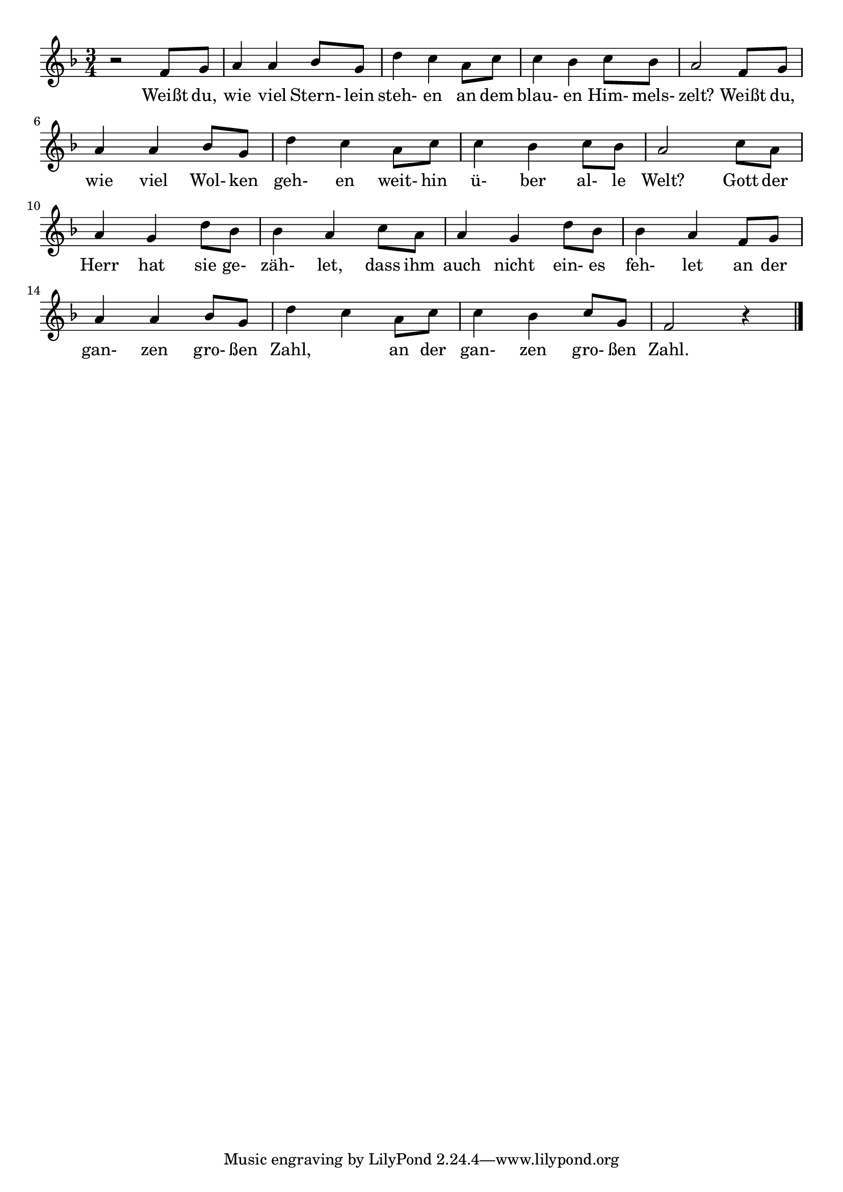 #(define (tie::tab-clear-tied-fret-numbers grob)
   (let* ((tied-fret-nr (ly:spanner-bound grob RIGHT)))
      (ly:grob-set-property! tied-fret-nr 'transparent #t)))

\version "2.14.0"
\paper {
   indent = #0
   print-all-headers = ##t
   ragged-right = ##f
   ragged-bottom = ##t
}
\layout {
   \context { \Score
      \override MetronomeMark #'padding = #'5
   }
   \context { \Staff
      \override TimeSignature #'style = #'numbered
      \override StringNumber #'transparent = ##t
   }
   \context { \TabStaff
      \override TimeSignature #'style = #'numbered
      \override Stem #'transparent = ##t
      \override Beam #'transparent = ##t
      \override Tie  #'after-line-breaking = #tie::tab-clear-tied-fret-numbers
   }
   \context { \TabVoice
      \override Tie #'stencil = ##f
   }
   \context { \StaffGroup
      \consists "Instrument_name_engraver"
   }
}
TrackAVoiceAMusic = #(define-music-function (parser location inTab) (boolean?)
#{
   \clef treble
   \key f \major
   \time 3/4
   \oneVoice
   r2 f'8 g'8 
   a'4 a'4 bes'8 g'8 
   d''4 c''4 a'8 c''8 
   c''4 bes'4 c''8 bes'8 
   a'2 f'8 g'8 
   a'4 a'4 bes'8 g'8 
   d''4 c''4 a'8 c''8 
   c''4 bes'4 c''8 bes'8 
   a'2 c''8 a'8 
   a'4 g'4 d''8 bes'8 
   bes'4 a'4 c''8 a'8 
   a'4 g'4 d''8 bes'8 
   bes'4 a'4 f'8 g'8 
   a'4 a'4 bes'8 g'8 
   d''4 c''4 a'8 c''8 
   c''4 bes'4 c''8 g'8 
   f'2 r4 
   \bar "|."
   \pageBreak
#})
TrackAVoiceBMusic = #(define-music-function (parser location inTab) (boolean?)
#{
#})
TrackALyrics = \lyricmode {
   \set ignoreMelismata = ##t
   Weißt du,  wie viel Stern- lein  steh- en
an dem blau- en Him- mels- zelt?
Weißt du, wie viel Wol- ken geh- en
weit- hin ü- ber al- le Welt?
Gott der  Herr hat sie ge- zäh- let,
dass ihm auch nicht ein- es feh- let
an der gan- zen gro- ßen Zahl,  
an der gan- zen gro- ßen Zahl.
   \unset ignoreMelismata
}
TrackAStaff = \new Staff <<
   \context Voice = "TrackAVoiceAMusic" {
      \removeWithTag #'chords
      \removeWithTag #'texts
      \TrackAVoiceAMusic ##f
   }
   \context Voice = "TrackAVoiceBMusic" {
      \removeWithTag #'chords
      \removeWithTag #'texts
      \TrackAVoiceBMusic ##f
   }
   \new Lyrics \lyricsto "TrackAVoiceAMusic" \TrackALyrics
>>
TrackATabStaff = \new TabStaff \with { stringTunings = #`( ,(ly:make-pitch 0 2 NATURAL) ,(ly:make-pitch -1 6 NATURAL) ,(ly:make-pitch -1 4 NATURAL) ,(ly:make-pitch -1 1 NATURAL) ,(ly:make-pitch -2 5 NATURAL) ,(ly:make-pitch -2 2 NATURAL) ) } <<
   \context TabVoice = "TrackAVoiceAMusic" {
      \removeWithTag #'chords
      \removeWithTag #'texts
      \TrackAVoiceAMusic ##t
   }
   \context TabVoice = "TrackAVoiceBMusic" {
      \removeWithTag #'chords
      \removeWithTag #'texts
      \TrackAVoiceBMusic ##t
   }
   \new Lyrics \lyricsto "TrackAVoiceAMusic" \TrackALyrics
>>
TrackAStaffGroup = \new StaffGroup <<
   \TrackAStaff
>>
\score {
   \TrackAStaffGroup
   \header {
      title = "" 
      composer = "" 
   }
}

